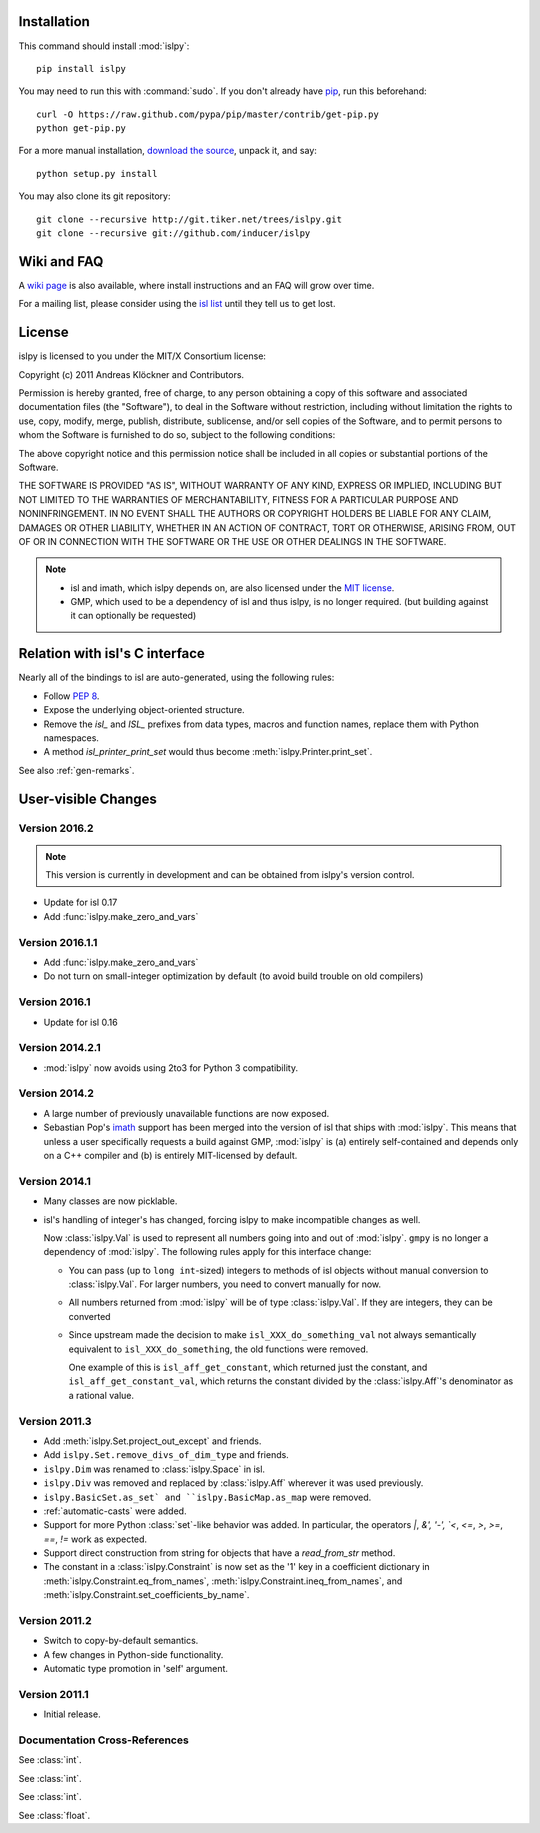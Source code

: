 Installation
============

This command should install :mod:`islpy`::

    pip install islpy

You may need to run this with :command:`sudo`.
If you don't already have `pip <https://pypi.python.org/pypi/pip>`_,
run this beforehand::

    curl -O https://raw.github.com/pypa/pip/master/contrib/get-pip.py
    python get-pip.py

For a more manual installation, `download the source
<http://pypi.python.org/pypi/islpy>`_, unpack it, and say::

    python setup.py install

You may also clone its git repository::

    git clone --recursive http://git.tiker.net/trees/islpy.git
    git clone --recursive git://github.com/inducer/islpy

Wiki and FAQ
============

A `wiki page <http://wiki.tiker.net/IslPy>`_ is also available, where install
instructions and an FAQ will grow over time.

For a mailing list, please consider using the `isl list
<http://groups.google.com/group/isl-development>`_ until they tell us to get
lost.

License
=======

islpy is licensed to you under the MIT/X Consortium license:

Copyright (c) 2011 Andreas Klöckner and Contributors.

Permission is hereby granted, free of charge, to any person
obtaining a copy of this software and associated documentation
files (the "Software"), to deal in the Software without
restriction, including without limitation the rights to use,
copy, modify, merge, publish, distribute, sublicense, and/or sell
copies of the Software, and to permit persons to whom the
Software is furnished to do so, subject to the following
conditions:

The above copyright notice and this permission notice shall be
included in all copies or substantial portions of the Software.

THE SOFTWARE IS PROVIDED "AS IS", WITHOUT WARRANTY OF ANY KIND,
EXPRESS OR IMPLIED, INCLUDING BUT NOT LIMITED TO THE WARRANTIES
OF MERCHANTABILITY, FITNESS FOR A PARTICULAR PURPOSE AND
NONINFRINGEMENT. IN NO EVENT SHALL THE AUTHORS OR COPYRIGHT
HOLDERS BE LIABLE FOR ANY CLAIM, DAMAGES OR OTHER LIABILITY,
WHETHER IN AN ACTION OF CONTRACT, TORT OR OTHERWISE, ARISING
FROM, OUT OF OR IN CONNECTION WITH THE SOFTWARE OR THE USE OR
OTHER DEALINGS IN THE SOFTWARE.

.. note::

    * isl and imath, which islpy depends on, are also licensed under the `MIT
      license <http://repo.or.cz/w/isl.git/blob/HEAD:/LICENSE>`_.

    * GMP, which used to be a dependency of isl and thus islpy, is no longer
      required. (but building against it can optionally be requested)

Relation with isl's C interface
===============================

Nearly all of the bindings to isl are auto-generated, using the following
rules:

* Follow :pep:`8`.
* Expose the underlying object-oriented structure.
* Remove the `isl_` and `ISL_` prefixes from data types, macros and
  function names, replace them with Python namespaces.
* A method `isl_printer_print_set` would thus become
  :meth:`islpy.Printer.print_set`.

See also :ref:`gen-remarks`.

User-visible Changes
====================

Version 2016.2
--------------
.. note::

    This version is currently in development and can be obtained from
    islpy's version control.

* Update for isl 0.17
* Add :func:`islpy.make_zero_and_vars`

Version 2016.1.1
----------------

* Add :func:`islpy.make_zero_and_vars`
* Do not turn on small-integer optimization by default
  (to avoid build trouble on old compilers)

Version 2016.1
--------------

* Update for isl 0.16

Version 2014.2.1
----------------

* :mod:`islpy` now avoids using 2to3 for Python 3 compatibility.

Version 2014.2
--------------

* A large number of previously unavailable functions are now exposed.

* Sebastian Pop's `imath <https://github.com/creachadair/imath>`__ support has
  been merged into the version of isl that ships with :mod:`islpy`. This means
  that unless a user specifically requests a build against GMP, :mod:`islpy`
  is (a) entirely self-contained and depends only on a C++ compiler and
  (b) is entirely MIT-licensed by default.

Version 2014.1
--------------

* Many classes are now picklable.

* isl's handling of integer's has changed, forcing islpy to make
  incompatible changes as well.

  Now :class:`islpy.Val` is used to represent all numbers going
  into and out of :mod:`islpy`. ``gmpy`` is no longer a dependency
  of :mod:`islpy`. The following rules apply for this interface change:

  * You can pass (up to ``long int``-sized) integers to methods of
    isl objects without manual conversion to :class:`islpy.Val`.
    For larger numbers, you need to convert manually for now.

  * All numbers returned from :mod:`islpy` will be of type :class:`islpy.Val`.
    If they are integers, they can be converted

  * Since upstream made the decision to make ``isl_XXX_do_something_val``
    not always semantically equivalent to ``isl_XXX_do_something``, the
    old functions were removed.

    One example of this is ``isl_aff_get_constant``, which returned just
    the constant, and ``isl_aff_get_constant_val``, which returns the
    constant divided by the :class:`islpy.Aff`'s denominator as a rational
    value.

Version 2011.3
--------------

* Add :meth:`islpy.Set.project_out_except` and friends.
* Add ``islpy.Set.remove_divs_of_dim_type`` and friends.
* ``islpy.Dim`` was renamed to :class:`islpy.Space` in isl.
* ``islpy.Div`` was removed and replaced by :class:`islpy.Aff`
  wherever it was used previously.
* ``islpy.BasicSet.as_set`
  and
  ``islpy.BasicMap.as_map``
  were removed.
* :ref:`automatic-casts` were added.
* Support for more Python :class:`set`-like behavior was added. In particular,
  the operators `|`, `&', '-', `<`, `<=`, `>`, `>=`, `==`, `!=` work as expected.
* Support direct construction from string for objects that have a `read_from_str`
  method.
* The constant in a :class:`islpy.Constraint` is now set as the '1'
  key in a coefficient dictionary in
  :meth:`islpy.Constraint.eq_from_names`,
  :meth:`islpy.Constraint.ineq_from_names`, and
  :meth:`islpy.Constraint.set_coefficients_by_name`.

Version 2011.2
--------------

* Switch to copy-by-default semantics.
* A few changes in Python-side functionality.
* Automatic type promotion in 'self' argument.

Version 2011.1
--------------

* Initial release.

Documentation Cross-References
------------------------------

.. class:: unsigned

    See :class:`int`.

.. class:: long

    See :class:`int`.

.. class:: size_t

    See :class:`int`.

.. class:: double

    See :class:`float`.
